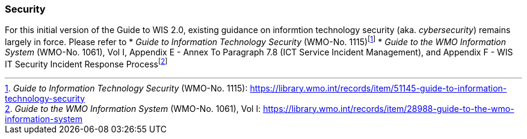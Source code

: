 === Security

For this initial version of the Guide to WIS 2.0, existing guidance on informtion technology security (aka. _cybersecurity_) remains largely in force. Please refer to 
* _Guide to Information Technology Security_ (WMO-No. 1115)footnote:[_Guide to Information Technology Security_ (WMO-No. 1115): https://library.wmo.int/records/item/51145-guide-to-information-technology-security]
* _Guide to the WMO Information System_ (WMO-No. 1061), Vol I, Appendix E - Annex To Paragraph 7.8 (ICT Service Incident Management), and Appendix F - WIS IT Security Incident Response Processfootnote:[_Guide to the WMO Information System_ (WMO-No. 1061), Vol I: https://library.wmo.int/records/item/28988-guide-to-the-wmo-information-system]

